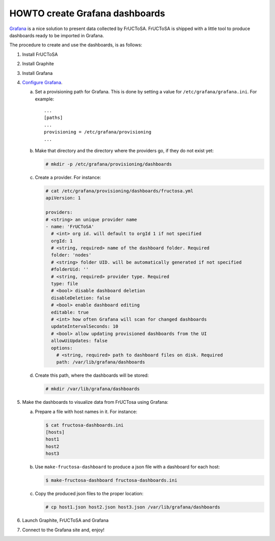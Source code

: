 HOWTO create Grafana dashboards
-------------------------------

Grafana_ is a nice solution to present data collected by FrUCToSA.
FrUCToSA is shipped with a little tool to produce dashboards ready to be imported
in Grafana.

The procedure to create and use the dashboards, is as follows:

1. Install FrUCToSA
2. Install Graphite
3. Install Grafana
4. `Configure Grafana`_.

   a. Set a provisioning path for Grafana. This is done by setting a value for
      ``/etc/grafana/grafana.ini``. For example::

	...
	[paths]
	...
	provisioning = /etc/grafana/provisioning
	...

   b. Make that directory and the directory where the providers go, if they do
      not exist yet:
	
      .. code-block:: console

	 # mkdir -p /etc/grafana/provisioning/dashboards

	 
   c. Create a provider. For instance:

      .. code-block:: yaml

	# cat /etc/grafana/provisioning/dashboards/fructosa.yml
	apiVersion: 1

	providers:
	# <string> an unique provider name
	- name: 'FrUCToSA'
	  # <int> org id. will default to orgId 1 if not specified
	  orgId: 1
	  # <string, required> name of the dashboard folder. Required
	  folder: 'nodes'
	  # <string> folder UID. will be automatically generated if not specified
	  #folderUid: ''
	  # <string, required> provider type. Required
	  type: file
	  # <bool> disable dashboard deletion
	  disableDeletion: false
	  # <bool> enable dashboard editing
	  editable: true
	  # <int> how often Grafana will scan for changed dashboards
	  updateIntervalSeconds: 10
	  # <bool> allow updating provisioned dashboards from the UI
	  allowUiUpdates: false
	  options:
	    # <string, required> path to dashboard files on disk. Required
	    path: /var/lib/grafana/dashboards

   d. Create this path, where the dashboards will be stored:

      .. code-block:: console
		      
	# mkdir /var/lib/grafana/dashboards

5. Make the dashboards to visualize data from FrUCTosa using Grafana:

   a. Prepare a file with host names in it. For instance:

      .. code-block:: console
		      
	$ cat fructosa-dashboards.ini
	[hosts]
	host1
	host2
	host3

   b. Use ``make-fructosa-dashboard`` to produce a json file with a dashboard
      for each host:

      .. code-block:: console

	$ make-fructosa-dashboard fructosa-dashboards.ini

   c. Copy the produced json files to the proper location:

      .. code-block:: console

	# cp host1.json host2.json host3.json /var/lib/grafana/dashboards

	
6. Launch Graphite, FrUCToSA and Grafana
7. Connect to the Grafana site and, enjoy!
	

.. _Grafana: https://grafana.com/
.. _`Configure Grafana`: https://grafana.com/docs/grafana/latest/installation/configuration/
